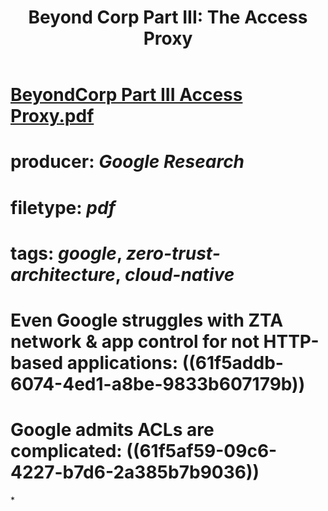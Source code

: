 #+TITLE: Beyond Corp Part III: The Access Proxy

* [[../assets/BeyondCorp_Part_III_Access_Proxy_1643490548824_0.pdf][BeyondCorp Part III Access Proxy.pdf]]
* producer: [[Google Research]]
* filetype: [[pdf]]
* tags: [[google]], [[zero-trust-architecture]], [[cloud-native]]
* Even Google struggles with ZTA network & app control for not HTTP-based applications: ((61f5addb-6074-4ed1-a8be-9833b607179b))
* Google admits ACLs are complicated: ((61f5af59-09c6-4227-b7d6-2a385b7b9036))
*